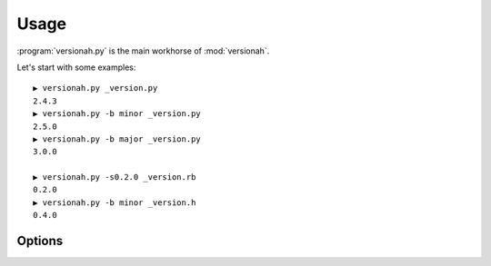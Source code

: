 Usage
=====

:program:`versionah.py` is the main workhorse of :mod:`versionah`.

Let's start with some examples::

    ▶ versionah.py _version.py
    2.4.3
    ▶ versionah.py -b minor _version.py
    2.5.0
    ▶ versionah.py -b major _version.py
    3.0.0

    ▶ versionah.py -s0.2.0 _version.rb
    0.2.0
    ▶ versionah.py -b minor _version.h
    0.4.0

Options
'''''''

.. program:: versionah.py

.. cmdoption:: --version

   Show program's version number and exit

.. cmdoption:: -h, --help

   Show this help message and exit

.. cmdoption:: -t <mode>, --type=<mode>

   Define the file type used for version file.  Default is guessed based on file
   extension.

.. cmdoption:: -s <version>, --set=<version>

   Set to a specific version

.. cmdoption:: -b <type>, --bump=<type>

   Bump ``type`` by one, where ``type`` is one {major,minor,micro}

.. cmdoption:: -d <format>, --display=<format>

   Display output in ``format``, where ``format`` is one of {dotted,hex,libtool}
